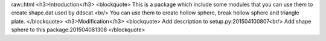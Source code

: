 raw::html
<h3>Introduction</h3>
<blockquote>
This is a package which include some modules that you can use them to create shape.dat used by ddscat.<br/>
You can use them to create hollow sphere, break hollow sphere and triangle plate.
</blockquote>
<h3>Modification</h3>
<blockquote>
Add description to setup.py:201504100807<br/>
Add shape sphere to this package:201504081308
</blockquote>